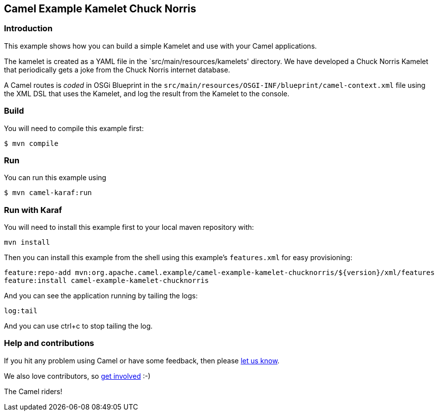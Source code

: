 == Camel Example Kamelet Chuck Norris

=== Introduction

This example shows how you can build a simple Kamelet and use with your Camel applications.

The kamelet is created as a YAML file in the `src/main/resources/kamelets' directory.
We have developed a Chuck Norris Kamelet that periodically gets a joke from the Chuck Norris internet database.

A Camel routes is _coded_ in OSGi Blueprint in the `src/main/resources/OSGI-INF/blueprint/camel-context.xml` file
using the XML DSL that uses the Kamelet, and log the result from the Kamelet to the console.

=== Build

You will need to compile this example first:

[source,sh]
----
$ mvn compile
----

=== Run

You can run this example using

[source,sh]
----
$ mvn camel-karaf:run
----

=== Run with Karaf

You will need to install this example first to your local maven
repository with:

....
mvn install
....

Then you can install this example from the shell using this example’s
`+features.xml+` for easy provisioning:

....
feature:repo-add mvn:org.apache.camel.example/camel-example-kamelet-chucknorris/${version}/xml/features
feature:install camel-example-kamelet-chucknorris
....

And you can see the application running by tailing the logs:

....
log:tail
....

And you can use ctrl+c to stop tailing the log.


=== Help and contributions

If you hit any problem using Camel or have some feedback, then please
https://camel.apache.org/community/support/[let us know].

We also love contributors, so
https://camel.apache.org/community/contributing/[get involved] :-)

The Camel riders!
